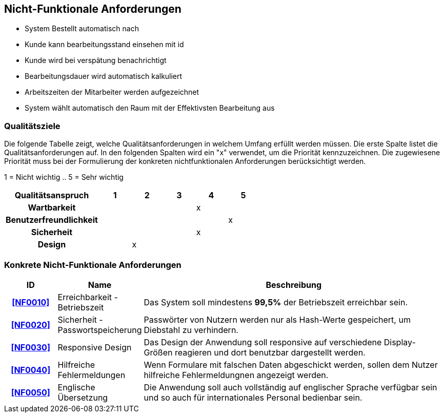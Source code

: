 == Nicht-Funktionale Anforderungen

- System Bestellt automatisch nach
- Kunde kann bearbeitungsstand einsehen mit id
- Kunde wird bei verspätung benachrichtigt
- Bearbeitungsdauer wird automatisch kalkuliert
- Arbeitszeiten der Mitarbeiter werden aufgezeichnet
- System wählt automatisch den Raum mit der Effektivsten Bearbeitung aus

=== Qualitätsziele

Die folgende Tabelle zeigt, welche Qualitätsanforderungen in welchem Umfang erfüllt werden müssen.
Die erste Spalte listet die Qualitätsanforderungen auf.
In den folgenden Spalten wird ein "x" verwendet, um die Priorität kennzuzeichnen.
Die zugewiesene Priorität muss bei der Formulierung der konkreten nichtfunktionalen Anforderungen berücksichtigt werden.

1 = Nicht wichtig ..
5 = Sehr wichtig

[options="header",cols="3h, ^1, ^1, ^1, ^1, ^1"]
|===
|Qualitätsanspruch        | 1 | 2 | 3 | 4 | 5
|Wartbarkeit              |   |   |   | x |
|Benutzerfreundlichkeit   |   |   |   |   | x
|Sicherheit               |   |   |   | x |
|Design                   |   | x |   |   |
|===

=== Konkrete Nicht-Funktionale Anforderungen

:desired-uptime: 99,5%

[options="header",cols="2h, 3, 12"]
|===
|ID
|Name
|Beschreibung

|[[NF0010]]<<NF0010>>
|Erreichbarkeit - Betriebszeit
a|
Das System soll mindestens **{desired-uptime}** der Betriebszeit erreichbar sein.

|[[NF0020]]<<NF0020>>
|Sicherheit - Passwortspeicherung
a|
Passwörter von Nutzern werden nur als Hash-Werte gespeichert,
um Diebstahl zu verhindern.

|[[NF0030]]<<NF0030>>
|Responsive Design
a|
Das Design der Anwendung soll responsive auf verschiedene Display-Größen
reagieren und dort benutzbar dargestellt werden.

|[[NF0040]]<<NF0040>>
|Hilfreiche Fehlermeldungen
a|
Wenn Formulare mit falschen Daten abgeschickt werden,
sollen dem Nutzer hilfreiche Fehlermeldungnen angezeigt werden.

|[[NF0050]]<<NF0050>>
|Englische Übersetzung
a|
Die Anwendung soll auch vollständig auf englischer Sprache verfügbar sein und
so auch für internationales Personal bedienbar sein.
|===
